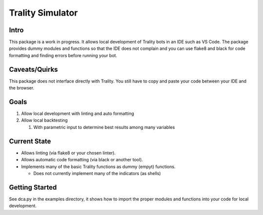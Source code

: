 =================
Trality Simulator
=================

Intro
=====

This package is a work in progress. It allows local development of Trality bots in an IDE such as VS Code. The package provides dummy modules and functions so that the IDE does not complain and you can use flake8 and black for code formatting and finding errors before running your bot.

Caveats/Quirks
==============

This package does not interface directly with Trality. You still have to copy and paste your code between your IDE and the browser.

Goals
=====

1. Allow local development with linting and auto formatting
#. Allow local backtesting

   #. With parametric input to determine best results among many variables

Current State
=============

- Allows linting (via flake8 or your chosen linter).
- Allows automatic code formatting (via black or another tool).
- Implements many of the basic Trality functions as dummy (empyt) functions.
 
  * Does not currently implement many of the indicators (as shells)

Getting Started
===============

See dca.py in the examples directory, it shows how to import the proper modules and functions into your code for local development.
